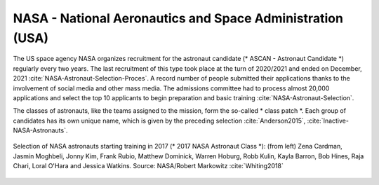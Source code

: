 NASA -  National Aeronautics and Space Administration (USA)
-----------------------------------------------------------
The US space agency NASA organizes recruitment for the astronaut candidate (* ASCAN - Astronaut Candidate *) regularly every two years. The last recruitment of this type took place at the turn of 2020/2021 and ended on December, 2021 :cite:`NASA-Astronaut-Selection-Proces`. A record number of people submitted their applications thanks to the involvement of social media and other mass media. The admissions committee had to process almost 20,000 applications and select the top 10 applicants to begin preparation and basic training :cite:`NASA-Astronaut-Selection`.

The classes of astronauts, like the teams assigned to the mission, form the so-called * class patch *. Each group of candidates has its own unique name, which is given by the preceding selection :cite:`Anderson2015`, :cite:`Inactive-NASA-Astronauts`.

.. figure:: img/selection-nasa-2017.jpg
    :name: figure-selection-nasa-2017
    :width: 80%
    :align: center

    Selection of NASA astronauts starting training in 2017 (* 2017 NASA Astronaut Class *): (from left) Zena Cardman, Jasmin Moghbeli, Jonny Kim, Frank Rubio, Matthew Dominick, Warren Hoburg, Robb Kulin, Kayla Barron, Bob Hines, Raja Chari, Loral O'Hara and Jessica Watkins. Source: NASA/Robert Markowitz :cite:`Whiting2018`
